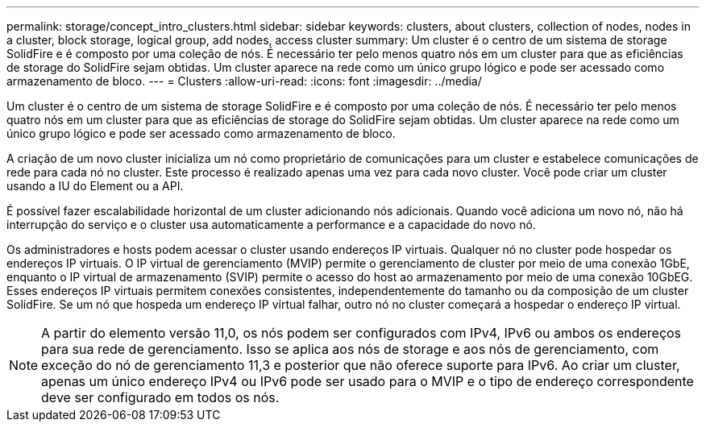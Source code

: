 ---
permalink: storage/concept_intro_clusters.html 
sidebar: sidebar 
keywords: clusters, about clusters, collection of nodes, nodes in a cluster, block storage, logical group, add nodes, access cluster 
summary: Um cluster é o centro de um sistema de storage SolidFire e é composto por uma coleção de nós. É necessário ter pelo menos quatro nós em um cluster para que as eficiências de storage do SolidFire sejam obtidas. Um cluster aparece na rede como um único grupo lógico e pode ser acessado como armazenamento de bloco. 
---
= Clusters
:allow-uri-read: 
:icons: font
:imagesdir: ../media/


[role="lead"]
Um cluster é o centro de um sistema de storage SolidFire e é composto por uma coleção de nós. É necessário ter pelo menos quatro nós em um cluster para que as eficiências de storage do SolidFire sejam obtidas. Um cluster aparece na rede como um único grupo lógico e pode ser acessado como armazenamento de bloco.

A criação de um novo cluster inicializa um nó como proprietário de comunicações para um cluster e estabelece comunicações de rede para cada nó no cluster. Este processo é realizado apenas uma vez para cada novo cluster. Você pode criar um cluster usando a IU do Element ou a API.

É possível fazer escalabilidade horizontal de um cluster adicionando nós adicionais. Quando você adiciona um novo nó, não há interrupção do serviço e o cluster usa automaticamente a performance e a capacidade do novo nó.

Os administradores e hosts podem acessar o cluster usando endereços IP virtuais. Qualquer nó no cluster pode hospedar os endereços IP virtuais. O IP virtual de gerenciamento (MVIP) permite o gerenciamento de cluster por meio de uma conexão 1GbE, enquanto o IP virtual de armazenamento (SVIP) permite o acesso do host ao armazenamento por meio de uma conexão 10GbEG. Esses endereços IP virtuais permitem conexões consistentes, independentemente do tamanho ou da composição de um cluster SolidFire. Se um nó que hospeda um endereço IP virtual falhar, outro nó no cluster começará a hospedar o endereço IP virtual.


NOTE: A partir do elemento versão 11,0, os nós podem ser configurados com IPv4, IPv6 ou ambos os endereços para sua rede de gerenciamento. Isso se aplica aos nós de storage e aos nós de gerenciamento, com exceção do nó de gerenciamento 11,3 e posterior que não oferece suporte para IPv6. Ao criar um cluster, apenas um único endereço IPv4 ou IPv6 pode ser usado para o MVIP e o tipo de endereço correspondente deve ser configurado em todos os nós.
